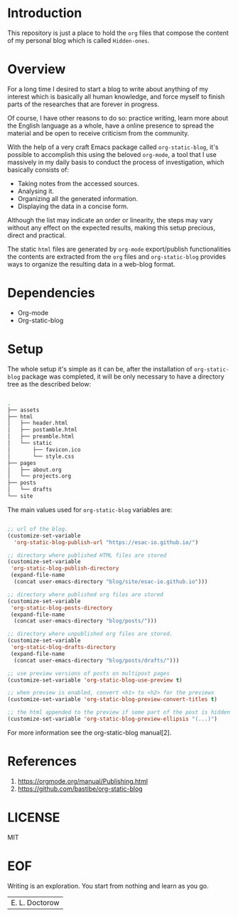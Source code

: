 #+AUTHOR: esac <esac-io@tutanota.com>
#+PROPERTY: header-args :tangle no

* Introduction

  This repository is just a place to hold the =org= files
  that compose the content of my personal blog which is
  called =Hidden-ones=.

* Overview

  For a long time I desired to start a blog to write about anything of
  my interest which is basically all human knowledge, and force myself
  to finish parts of the researches that are forever in progress.

  Of course, I have other reasons to do so: practice writing, learn
  more about the English language as a whole, have a online
  presence to spread the material and be open to receive criticism
  from the community.

  With the help of a very craft Emacs package called
  =org-static-blog=, it's possible to accomplish this using the
  beloved =org-mode=, a tool that I use massively in my daily basis
  to conduct the process of investigation, which basically
  consists of:

  - Taking notes from the accessed sources.
  - Analysing it.
  - Organizing all the generated information.
  - Displaying the data in a concise form.

  Although the list may indicate an order or linearity, the steps
  may vary without any effect on the expected results,
  making this setup precious, direct and practical.

  The static =html= files are generated by =org-mode= export/publish
  functionalities the contents are extracted from the =org= files and
  =org-static-blog= provides ways to organize the resulting data in
  a web-blog format.

* Dependencies

  - Org-mode
  - Org-static-blog

* Setup

  The whole setup it's simple as it can be, after the
  installation of =org-static-blog= package was completed,
  it will be only necessary to have a directory tree as the
  described below:

  #+BEGIN_SRC sh

  .
  ├── assets
  ├── html
  │   ├── header.html
  │   ├── postamble.html
  │   ├── preamble.html
  │   └── static
  │       ├── favicon.ico
  │       └── style.css
  ├── pages
  │   ├── about.org
  │   └── projects.org
  ├── posts
  │   └── drafts
  └── site

  #+END_SRC

  The main values used for =org-static-blog= variables are:

  #+BEGIN_SRC emacs-lisp

  ;; url of the blog.
  (customize-set-variable
    'org-static-blog-publish-url "https://esac-io.github.io/")

  ;; directory where published HTML files are stored
  (customize-set-variable
   'org-static-blog-publish-directory
   (expand-file-name
    (concat user-emacs-directory "blog/site/esac-io.github.io")))

  ;; directory where published org files are stored
  (customize-set-variable
   'org-static-blog-posts-directory
   (expand-file-name
    (concat user-emacs-directory "blog/posts/")))

  ;; directory where unpublished org files are stored.
  (customize-set-variable
   'org-static-blog-drafts-directory
   (expand-file-name
    (concat user-emacs-directory "blog/posts/drafts/")))

  ;; use preview versions of posts on multipost pages
  (customize-set-variable 'org-static-blog-use-preview t)

  ;; when preview is enabled, convert <h1> to <h2> for the previews
  (customize-set-variable 'org-static-blog-preview-convert-titles t)

  ;; the html appended to the preview if some part of the post is hidden
  (customize-set-variable 'org-static-blog-preview-ellipsis "(...)")

  #+END_SRC

  For more information see the org-static-blog manual[2].

* References

  1. https://orgmode.org/manual/Publishing.html
  2. https://github.com/bastibe/org-static-blog

* LICENSE
  MIT

* EOF
  Writing is an exploration. You start from nothing
  and learn as you go.
  | E. L. Doctorow |
